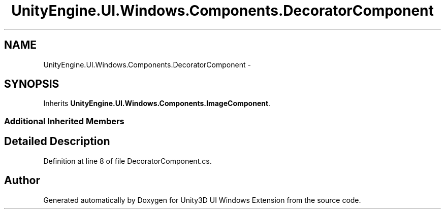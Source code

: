 .TH "UnityEngine.UI.Windows.Components.DecoratorComponent" 3 "Fri Apr 3 2015" "Version version 0.8a" "Unity3D UI Windows Extension" \" -*- nroff -*-
.ad l
.nh
.SH NAME
UnityEngine.UI.Windows.Components.DecoratorComponent \- 
.SH SYNOPSIS
.br
.PP
.PP
Inherits \fBUnityEngine\&.UI\&.Windows\&.Components\&.ImageComponent\fP\&.
.SS "Additional Inherited Members"
.SH "Detailed Description"
.PP 
Definition at line 8 of file DecoratorComponent\&.cs\&.

.SH "Author"
.PP 
Generated automatically by Doxygen for Unity3D UI Windows Extension from the source code\&.
